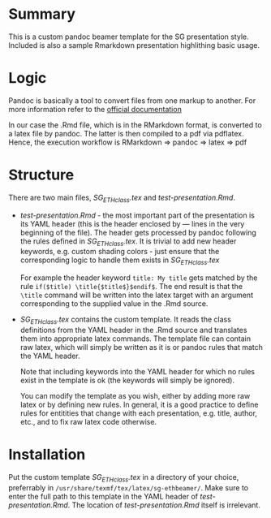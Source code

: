 * Summary
This is a custom pandoc beamer template for the SG presentation style.
Included is also a sample Rmarkdown presentation highlithing basic usage.

* Logic
Pandoc is basically a tool to convert files from one markup to another.
For more information refer to the [[http://pandoc.org/][official documentation]]

In our case the .Rmd file, which is in the RMarkdown format, is converted to a latex file by pandoc.
The latter is then compiled to a pdf via pdflatex.
Hence, the execution workflow is RMarkdown $\Rightarrow$ pandoc $\Rightarrow$ latex $\Rightarrow$ pdf

* Structure
There are two main files, /SG_ETHclass.tex/ and /test-presentation.Rmd/.
- /test-presentation.Rmd/ - the most important part of the presentation is its YAML header (this is the header enclosed by --- lines in the very beginning of the file).
  The header gets processed by pandoc following the rules defined in /SG_ETHclass.tex/.
  It is trivial to add new header keywords, e.g. custom shading colors - just ensure that the corresponding logic to handle them exists in /SG_ETHclass.tex/

  For example the header keyword =title: My title= gets matched by the rule =if($title) \title{$title$}$endif$=.
  The end result is that the =\title= command will be written into the latex target with an argument corresponding to the supplied value in the .Rmd source.
  
- /SG_ETHclass.tex/ contains the custom template.
  It reads the class definitions from the YAML header in the .Rmd source and translates them into appropriate latex commands.
  The template file can contain raw latex, which will simply be written as it is or pandoc rules that match the YAML header.

  Note that including keywords into the YAML header for which no rules exist in the template is ok (the keywords will simply be ignored).

  You can modify the template as you wish, either by adding more raw latex or by defining new rules.
  In general, it is a good practice to define rules for entitities that change with each presentation, e.g. title, author, etc., and to fix raw latex code otherwise.
  
* Installation
Put the custom template /SG_ETHclass.tex/ in a directory of your choice, preferrably in =/usr/share/texmf/tex/latex/sg-ethbeamer/=.
Make sure to enter the full path to this template in the YAML header of /test-presentation.Rmd/.
The location of /test-presentation.Rmd/ itself is irrelevant.
